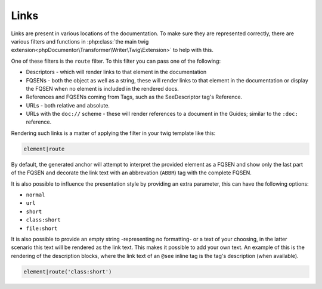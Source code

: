 #####
Links
#####

Links are present in various locations of the documentation. To make sure they are represented correctly, there are
various filters and functions in :php:class:`the main twig extension<phpDocumentor\Transformer\Writer\Twig\Extension>`
to help with this.

One of these filters is the ``route`` filter. To this filter you can pass one of the following:

- Descriptors - which will render links to that element in the documentation
- FQSENs - both the object as well as a string, these will render links to that element in the documentation or
  display the FQSEN when no element is included in the rendered docs.
- References and FQSENs coming from Tags, such as the SeeDescriptor tag's Reference.
- URLs - both relative and absolute.
- URLs with the ``doc://`` scheme - these will render references to a document in the Guides; similar to the ``:doc:``
  reference.

Rendering such links is a matter of applying the filter in your twig template like this:

.. code:: twig

   element|route

By default, the generated anchor will attempt to interpret the provided element as a FQSEN and show only the last
part of the FQSEN and decorate the link text with an abbrevation (``ABBR``) tag with the complete FQSEN.

It is also possible to influence the presentation style by providing an extra parameter, this can have the following
options:

* ``normal``
* ``url``
* ``short``
* ``class:short``
* ``file:short``

It is also possible to provide an empty string -representing no formatting- or a text of your choosing, in the latter
scenario this text will be rendered as the link text. This makes it possible to add your own text. An example of this
is the rendering of the description blocks, where the link text of an ``@see`` inline tag is the tag's description
(when available).

.. code:: twig

   element|route('class:short')
